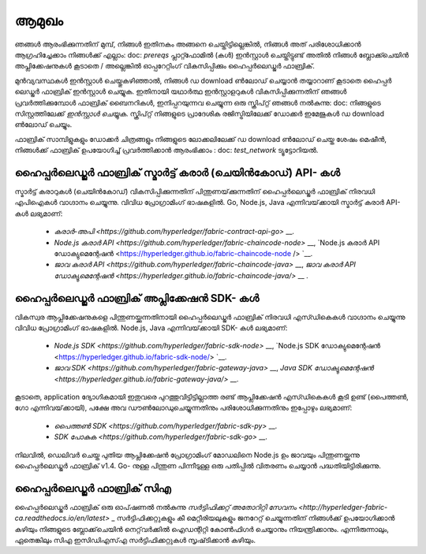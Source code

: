ആമുഖം
===============

.. ടോക്ട്രീ ::
 : പരമാവധി: 1
 : മറഞ്ഞിരിക്കുന്നു:

 prereqs
 ഇൻസ്റ്റാൾ ചെയ്യുക
 ടെസ്റ്റ്_നെറ്റ്വർക്ക്

ഞങ്ങൾ ആരംഭിക്കുന്നതിന് മുമ്പ്, നിങ്ങൾ ഇതിനകം അങ്ങനെ ചെയ്തിട്ടില്ലെങ്കിൽ, നിങ്ങൾ അത് പരിശോധിക്കാൻ ആഗ്രഹിച്ചേക്കാം
നിങ്ങൾക്ക് എല്ലാം: doc: `prereqs` പ്ലാറ്റ്ഫോമിൽ (കൾ) ഇൻസ്റ്റാൾ ചെയ്തിട്ടുണ്ട്
അതിൽ നിങ്ങൾ ബ്ലോക്ക്ചെയിൻ അപ്ലിക്കേഷനുകൾ കൂടാതെ / അല്ലെങ്കിൽ ഓപ്പറേറ്റിംഗ് വികസിപ്പിക്കും
ഹൈപ്പർലെഡ്ജർ ഫാബ്രിക്.

മുൻവ്യവസ്ഥകൾ ഇൻസ്റ്റാൾ ചെയ്തുകഴിഞ്ഞാൽ, നിങ്ങൾ ഡ download ൺലോഡ് ചെയ്യാൻ തയ്യാറാണ് കൂടാതെ
ഹൈപ്പർ ലെഡ്ജർ ഫാബ്രിക് ഇൻസ്റ്റാൾ ചെയ്യുക. ഇതിനായി യഥാർത്ഥ ഇൻസ്റ്റാളറുകൾ വികസിപ്പിക്കുന്നതിന് ഞങ്ങൾ പ്രവർത്തിക്കുമ്പോൾ
ഫാബ്രിക് ബൈനറികൾ, ഇനിപ്പറയുന്നവ ചെയ്യുന്ന ഒരു സ്ക്രിപ്റ്റ് ഞങ്ങൾ നൽകുന്നു: doc: നിങ്ങളുടെ സിസ്റ്റത്തിലേക്ക് `ഇൻസ്റ്റാൾ ചെയ്യുക`.
സ്ക്രിപ്റ്റ് നിങ്ങളുടെ പ്രാദേശിക രജിസ്ട്രിയിലേക്ക് ഡോക്കർ ഇമേജുകൾ ഡ download ൺലോഡ് ചെയ്യും.

ഫാബ്രിക് സാമ്പിളുകളും ഡോക്കർ ചിത്രങ്ങളും നിങ്ങളുടെ ലോക്കലിലേക്ക് ഡ download ൺലോഡ് ചെയ്ത ശേഷം
മെഷീൻ, നിങ്ങൾക്ക് ഫാബ്രിക് ഉപയോഗിച്ച് പ്രവർത്തിക്കാൻ ആരംഭിക്കാം
: doc: `test_network` ട്യൂട്ടോറിയൽ.

ഹൈപ്പർലെഡ്ജർ ഫാബ്രിക് സ്മാർട്ട് കരാർ (ചെയിൻകോഡ്) API- കൾ
^^^^^^^^^^^^^^^^^^^^^^^^^^^^^^^^^^^^^^^^^^^^^^^^^

സ്മാർട്ട് കരാറുകൾ (ചെയിൻ‌കോഡ്) വികസിപ്പിക്കുന്നതിന് പിന്തുണയ്‌ക്കുന്നതിന് ഹൈപ്പർ‌ലെഡ്ജർ ഫാബ്രിക് നിരവധി എ‌പി‌ഐകൾ വാഗ്ദാനം ചെയ്യുന്നു.
വിവിധ പ്രോഗ്രാമിംഗ് ഭാഷകളിൽ. Go, Node.js, Java എന്നിവയ്‌ക്കായി സ്മാർട്ട് കരാർ API- കൾ ലഭ്യമാണ്:

 * `കരാർ-അപി <https://github.com/hyperledger/fabric-contract-api-go>` __.
 * `Node.js കരാർ API <https://github.com/hyperledger/fabric-chaincode-node>` __, `Node.js കരാർ API ഡോക്യുമെന്റേഷൻ <https://hyperledger.github.io/fabric-chaincode-node /> `__.
 * `ജാവ കരാർ API <https://github.com/hyperledger/fabric-chaincode-java>` __, `ജാവ കരാർ API ഡോക്യുമെന്റേഷൻ <https://hyperledger.github.io/fabric-chaincode-java/>` __ .

ഹൈപ്പർലെഡ്ജർ ഫാബ്രിക് അപ്ലിക്കേഷൻ SDK- കൾ
^^^^^^^^^^^^^^^^^^^^^^^^^^^^^^^^^^^

വികസ്വര ആപ്ലിക്കേഷനുകളെ പിന്തുണയ്ക്കുന്നതിനായി ഹൈപ്പർലെഡ്ജർ ഫാബ്രിക് നിരവധി എസ്ഡികെകൾ വാഗ്ദാനം ചെയ്യുന്നു
വിവിധ പ്രോഗ്രാമിംഗ് ഭാഷകളിൽ. Node.js, Java എന്നിവയ്‌ക്കായി SDK- കൾ ലഭ്യമാണ്:

 * `Node.js SDK <https://github.com/hyperledger/fabric-sdk-node>` __, `Node.js SDK ഡോക്യുമെന്റേഷൻ <https://hyperledger.github.io/fabric-sdk-node/> `__.
 * `ജാവ SDK <https://github.com/hyperledger/fabric-gateway-java>` __, `Java SDK ഡോക്യുമെന്റേഷൻ <https://hyperledger.github.io/fabric-gateway-java/>` __.

കൂടാതെ, application ദ്യോഗികമായി ഇതുവരെ പുറത്തുവിട്ടിട്ടില്ലാത്ത രണ്ട് ആപ്ലിക്കേഷൻ എസ്ഡികെകൾ കൂടി ഉണ്ട്
(പൈത്തൺ, ഗോ എന്നിവയ്‌ക്കായി), പക്ഷേ അവ ഡൗൺലോഡുചെയ്യുന്നതിനും പരിശോധിക്കുന്നതിനും ഇപ്പോഴും ലഭ്യമാണ്:

 * `പൈത്തൺ SDK <https://github.com/hyperledger/fabric-sdk-py>` __.
 * `SDK പോകുക <https://github.com/hyperledger/fabric-sdk-go>` __.

നിലവിൽ, ഡെലിവർ ചെയ്ത പുതിയ ആപ്ലിക്കേഷൻ പ്രോഗ്രാമിംഗ് മോഡലിനെ Node.js ഉം ജാവയും പിന്തുണയ്ക്കുന്നു
ഹൈപ്പർലെഡ്ജർ ഫാബ്രിക് v1.4. Go- നുള്ള പിന്തുണ പിന്നീടുള്ള ഒരു പതിപ്പിൽ വിതരണം ചെയ്യാൻ പദ്ധതിയിട്ടിരിക്കുന്നു.

ഹൈപ്പർലെഡ്ജർ ഫാബ്രിക് സി‌എ
^^^^^^^^^^^^^^^^^^^^^

ഹൈപ്പർലെഡ്ജർ ഫാബ്രിക് ഒരു ഓപ്‌ഷണൽ നൽകുന്നു
`സർ‌ട്ടിഫിക്കറ്റ് അതോറിറ്റി സേവനം <http://hyperledger-fabric-ca.readthedocs.io/en/latest>` _
സർ‌ട്ടിഫിക്കറ്റുകളും കീ മെറ്റീരിയലുകളും ജനറേറ്റ് ചെയ്യുന്നതിന് നിങ്ങൾ‌ക്ക് ഉപയോഗിക്കാൻ‌ കഴിയും
നിങ്ങളുടെ ബ്ലോക്ക്‌ചെയിൻ നെറ്റ്‌വർക്കിൽ ഐഡന്റിറ്റി കോൺഫിഗർ ചെയ്യാനും നിയന്ത്രിക്കാനും. എന്നിരുന്നാലും, ഏതെങ്കിലും സി‌എ
ഇസി‌ഡി‌എസ്‌എ സർ‌ട്ടിഫിക്കറ്റുകൾ‌ സൃഷ്‌ടിക്കാൻ‌ കഴിയും.

.. ക്രിയേറ്റീവ് കോമൺസ് ആട്രിബ്യൂഷൻ 4.0 അന്താരാഷ്ട്ര ലൈസൻസിന് കീഴിൽ ലൈസൻസ് നേടി
 https://creativecommons.org/licenses/by/4.0/
